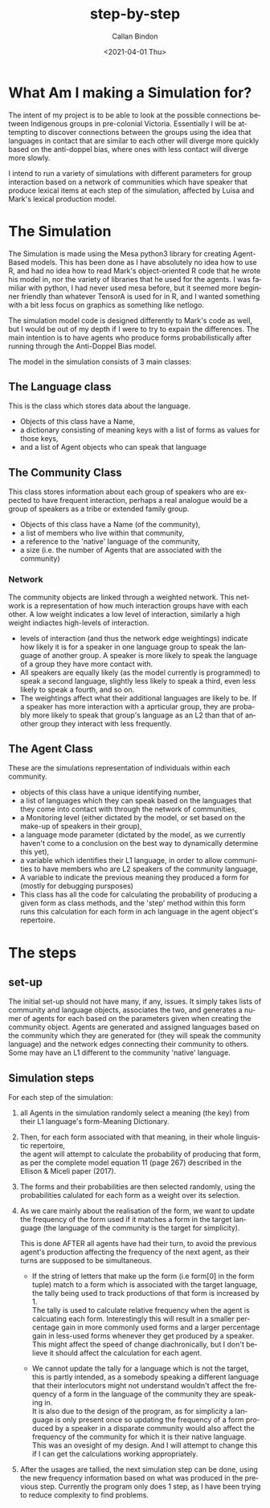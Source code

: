 #+options: ':nil *:t -:t ::t <:t H:3 \n:t ^:t arch:headline
#+options: author:t broken-links:nil c:nil creator:nil
#+options: d:(not "LOGBOOK") date:t e:t email:nil f:t inline:t num:t
#+options: p:nil pri:nil prop:nil stat:t tags:t tasks:t tex:t
#+options: timestamp:t title:t toc:t todo:t |:t
#+title: step-by-step
#+date: <2021-04-01 Thu>
#+author: Callan Bindon
#+email: callan@BINDON
#+language: en
#+select_tags: export
#+exclude_tags: noexport
#+creator: Emacs 26.3 (Org mode 9.4)

* What Am I making a Simulation for?
The intent of my project is to be able to look at the possible connections between Indigenous groups in pre-colonial Victoria. Essentially I will be attempting to discover connections between the groups using the idea that languages in contact that are similar to each other will diverge more quickly based on the anti-doppel bias, where ones with less contact will diverge more slowly.

I intend to run a variety of simulations with different parameters for group interaction based on a network of communities which have speaker that produce lexical items at each step of the simulation, affected by Luisa and Mark's lexical production model.

* The Simulation
The Simulation is made using the Mesa python3 library for creating Agent-Based models. This has been done as I have absolutely no idea how to use R, and had no idea how to read Mark's object-oriented R code that he wrote his model in, nor the variety of libraries that he used for the agents. I was familiar with python, I had never used mesa before, but it seemed more beginner friendly than whatever TensorA is used for in R, and I wanted something with a bit less focus on graphics as something like netlogo.

The simulation model code is designed differently to Mark's code as well, but I would be out of my depth if I were to try to expain the differences. The main intention is to have agents who produce forms probabilistically after running through the Anti-Doppel Bias model.

The model in the simulation consists of 3 main classes:
** The Language class
This is the class which stores data about the language.
- Objects of this class have a Name,
- a dictionary consisting of meaning keys with a list of forms as values for those keys,
- and a list of Agent objects who can speak that language
** The Community Class
This class stores information about each group of speakers who are expected to have frequent interaction, perhaps a real analogue would be a group of speakers as a tribe or extended family group.
- Objects of this class have a Name (of the community),
- a list of members who live within that community,
- a reference to the 'native' language of the community,
- a size (i.e. the number of Agents that are associated with the community)

*** Network
The community objects are linked through a weighted network. This network is a representation of how much interaction groups have with each other. A low weight indicates a low level of interaction, similarly a high weight indiactes high-levels of interaction.

- levels of interaction (and thus the network edge weightings) indicate how likely it is for a speaker in one language group to speak the language of another group. A speaker is more likely to speak the language of a group they have more contact with.
- All speakers are equally likely (as the model currently is programmed) to speak a second language, slightly less likely to speak a third, even less likely to speak a fourth, and so on.
- The weightings affect what their additional languages are likely to be. If a speaker has more interaction with a aprticular group, they are probably more likely to speak that group's language as an L2 than that of another group they interact with less frequently.

** The Agent Class
These are the simulations representation of individuals within each community.
- objects of this class have a unique identifying number,
- a list of languages which they can speak based on the languages that they come into contact with through the network of communities,
- a Monitoring level (either dictated by the model, or set based on the make-up of speakers in their group),
- a language mode parameter (dictated by the model, as we currently haven't come to a conclusion on the best way to dynamically determine this yet),
- a variable which identifies their L1 language, in order to allow communities to have members who are L2 speakers of the community language,
- A variable to indicate the previous meaning they produced a form for (mostly for debugging pursposes)
- This class has all the code for calculating the probability of producing a given form as class methods, and the 'step' method within this form runs this calculation for each form in ach language in the agent object's repertoire.

* The steps
** set-up
The initial set-up should not have many, if any, issues. It simply takes lists of community and language objects, associates the two, and generates a numer of agents for each based on the parameters given when creating the community object. Agents are generated and assigned languages based on the community which they are generated for (they will speak the community language) and the network edges connecting their community to others. Some may have an L1 different to the community 'native' language.
** Simulation steps
For each step of the simulation:
1) all Agents in the simulation randomly select a meaning (the key) from their L1 language's form-Meaning Dictionary.
2) Then, for each form associated with that meaning, in their whole linguistic repertoire,
   the agent will attempt to calculate the probability of producing that form, as per the complete model equation 11 (page 267) described in the Ellison & Miceli paper (2017).
3) The forms and their probabilities are then selected randomly, using the probabilities calulated for each form as a weight over its selection.
4) As we care mainly about the realisation of the form, we want to update the frequency of the form used if it matches a form in the target language (the language of the community is the target for simplicity).

   This is done AFTER all agents have had their turn, to avoid the previous agent's production affecting the frequency of the next agent, as their turns are supposed to be simultaneous.
   - If the string of letters that make up the form (i.e form[0] in the form tuple) match to a form which is associated with the target language, the tally being used to track productions of that form is increased by 1.
     The tally is used to calculate relative frequency when the agent is calcuating each form. Interestingly this will result in a smaller percentage gain in more commonly used forms and a larger percentage gain in less-used forms whenever they get produced by a speaker. This might affect the speed of change diachronically, but I don't believe it should affect the calculation for each agent.

   - We cannot update the tally for a language which is not the target, this is partly intended, as a somebody speaking a different language that their interlocutors might not understand wouldn't affect the frequency of a form in the language of the community they are speaking in.
     It is also due to the design of the program, as for simplicity a language is only present once so updating the frequency of a form produced by a speaker in a disparate community would also affect the frequency of the community for which it is their native language. This was an ovesight of my design. And I will attempt to change this if I can get the calculations working appropriately.
     
5) After the usages are tallied, the next simulation step can be done, using the new frequency information based on what was produced in the previous step. Currently the program only does 1 step, as I have been trying to reduce complexity to find problems.


